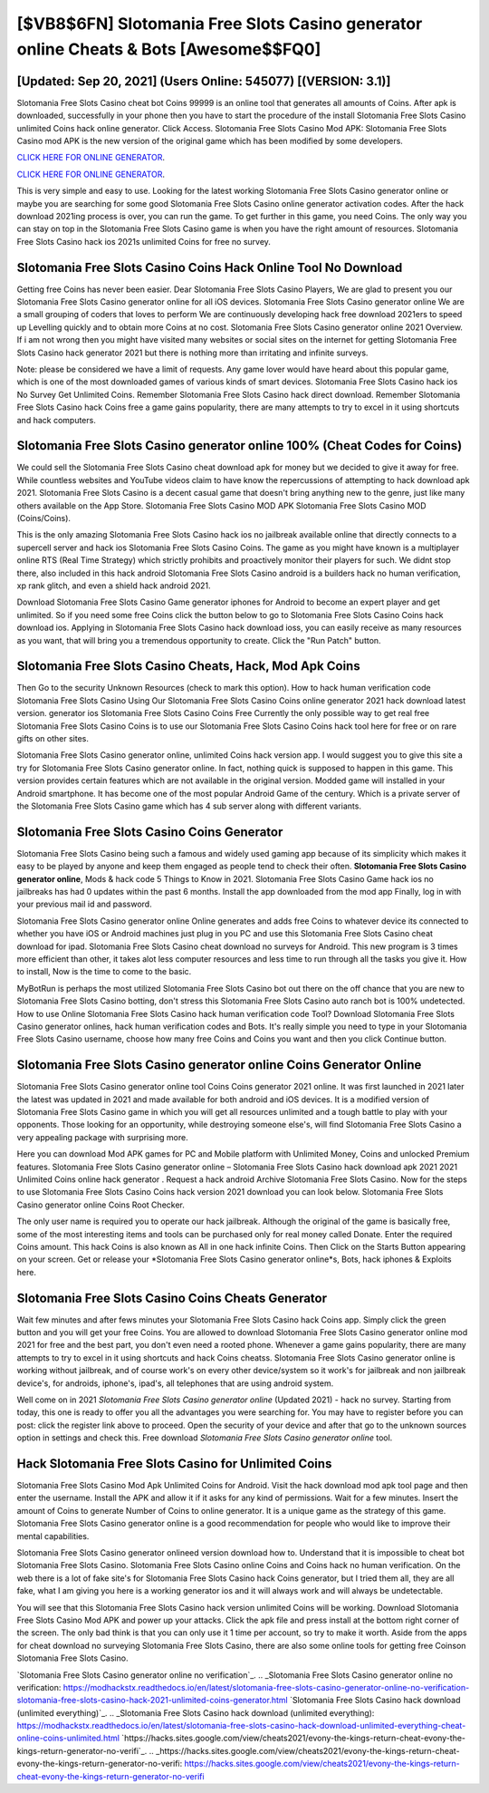 [$VB8$6FN] Slotomania Free Slots Casino generator online Cheats & Bots [Awesome$$FQ0]
=========

[Updated: Sep 20, 2021] (Users Online: 545077) [(VERSION: 3.1)]
---------

Slotomania Free Slots Casino cheat bot Coins 99999 is an online tool that generates all amounts of Coins. After apk is downloaded, successfully in your phone then you have to start the procedure of the install Slotomania Free Slots Casino unlimited Coins hack online generator.  Click Access. Slotomania Free Slots Casino Mod APK: Slotomania Free Slots Casino mod APK is the new version of the original game which has been modified by some developers.

`CLICK HERE FOR ONLINE GENERATOR`_.

.. _CLICK HERE FOR ONLINE GENERATOR: http://clouddld.xyz/8f0cded

`CLICK HERE FOR ONLINE GENERATOR`_.

.. _CLICK HERE FOR ONLINE GENERATOR: http://clouddld.xyz/8f0cded

This is very simple and easy to use. Looking for the latest working Slotomania Free Slots Casino generator online or maybe you are searching for some good Slotomania Free Slots Casino online generator activation codes.  After the hack download 2021ing process is over, you can run the game. To get further in this game, you need Coins. The only way you can stay on top in the Slotomania Free Slots Casino game is when you have the right amount of resources.  Slotomania Free Slots Casino hack ios 2021s unlimited Coins for free no survey.

Slotomania Free Slots Casino Coins Hack Online Tool No Download
---------

Getting free Coins has never been easier.  Dear Slotomania Free Slots Casino Players, We are glad to present you our Slotomania Free Slots Casino generator online for all iOS devices.  Slotomania Free Slots Casino generator online We are a small grouping of coders that loves to perform We are continuously developing hack free download 2021ers to speed up Levelling quickly and to obtain more Coins at no cost.  Slotomania Free Slots Casino generator online 2021 Overview.  If i am not wrong then you might have visited many websites or social sites on the internet for getting Slotomania Free Slots Casino hack generator 2021 but there is nothing more than irritating and infinite surveys.

Note: please be considered we have a limit of requests. Any game lover would have heard about this popular game, which is one of the most downloaded games of various kinds of smart devices.  Slotomania Free Slots Casino hack ios No Survey Get Unlimited Coins.  Remember Slotomania Free Slots Casino hack direct download.  Remember Slotomania Free Slots Casino hack Coins free a game gains popularity, there are many attempts to try to excel in it using shortcuts and hack computers.


**Slotomania Free Slots Casino generator online** 100% (Cheat Codes for Coins)
---------

We could sell the Slotomania Free Slots Casino cheat download apk for money but we decided to give it away for free.  While countless websites and YouTube videos claim to have know the repercussions of attempting to hack download apk 2021.  Slotomania Free Slots Casino is a decent casual game that doesn't bring anything new to the genre, just like many others available on the App Store.  Slotomania Free Slots Casino MOD APK Slotomania Free Slots Casino MOD (Coins/Coins).

This is the only amazing Slotomania Free Slots Casino hack ios no jailbreak available online that directly connects to a supercell server and hack ios Slotomania Free Slots Casino Coins.  The game as you might have known is a multiplayer online RTS (Real Time Strategy) which strictly prohibits and proactively monitor their players for such. We didnt stop there, also included in this hack android Slotomania Free Slots Casino android is a builders hack no human verification, xp rank glitch, and even a shield hack android 2021.

Download Slotomania Free Slots Casino Game generator iphones for Android to become an expert player and get unlimited.  So if you need some free Coins click the button below to go to Slotomania Free Slots Casino Coins hack download ios.  Applying in Slotomania Free Slots Casino hack download ioss, you can easily receive as many resources as you want, that will bring you a tremendous opportunity to create.  Click the "Run Patch" button.

Slotomania Free Slots Casino Cheats, Hack, Mod Apk Coins
---------

Then Go to the security Unknown Resources (check to mark this option).  How to hack human verification code Slotomania Free Slots Casino Using Our Slotomania Free Slots Casino Coins online generator 2021 hack download latest version. generator ios Slotomania Free Slots Casino Coins Free Currently the only possible way to get real free Slotomania Free Slots Casino Coins is to use our Slotomania Free Slots Casino Coins hack tool here for free or on rare gifts on other sites.

Slotomania Free Slots Casino generator online, unlimited Coins hack version app.  I would suggest you to give this site a try for Slotomania Free Slots Casino generator online.  In fact, nothing quick is supposed to happen in this game.  This version provides certain features which are not available in the original version.  Modded game will installed in your Android smartphone. It has become one of the most popular Android Game of the century. Which is a private server of the Slotomania Free Slots Casino game which has 4 sub server along with different variants.

Slotomania Free Slots Casino Coins Generator
---------

Slotomania Free Slots Casino being such a famous and widely used gaming app because of its simplicity which makes it easy to be played by anyone and keep them engaged as people tend to check their often.  **Slotomania Free Slots Casino generator online**, Mods & hack code 5 Things to Know in 2021.  Slotomania Free Slots Casino Game hack ios no jailbreaks has had 0 updates within the past 6 months. Install the app downloaded from the mod app Finally, log in with your previous mail id and password.

Slotomania Free Slots Casino generator online Online generates and adds free Coins to whatever device its connected to whether you have iOS or Android machines just plug in you PC and use this Slotomania Free Slots Casino cheat download for ipad.  Slotomania Free Slots Casino cheat download no surveys for Android. This new program is 3 times more efficient than other, it takes alot less computer resources and less time to run through all the tasks you give it. How to install, Now is the time to come to the basic.

MyBotRun is perhaps the most utilized Slotomania Free Slots Casino bot out there on the off chance that you are new to Slotomania Free Slots Casino botting, don't stress this Slotomania Free Slots Casino auto ranch bot is 100% undetected. How to use Online Slotomania Free Slots Casino hack human verification code Tool? Download Slotomania Free Slots Casino generator onlines, hack human verification codes and Bots.  It's really simple you need to type in your Slotomania Free Slots Casino username, choose how many free Coins and Coins you want and then you click Continue button.

Slotomania Free Slots Casino generator online Coins Generator Online
---------

Slotomania Free Slots Casino generator online tool Coins Coins generator 2021 online. It was first launched in 2021 later the latest was updated in 2021 and made available for both android and iOS devices. It is a modified version of Slotomania Free Slots Casino game in which you will get all resources unlimited and a tough battle to play with your opponents. Those looking for an opportunity, while destroying someone else's, will find Slotomania Free Slots Casino a very appealing package with surprising more.

Here you can download Mod APK games for PC and Mobile platform with Unlimited Money, Coins and unlocked Premium features.  Slotomania Free Slots Casino generator online – Slotomania Free Slots Casino hack download apk 2021 2021 Unlimited Coins online hack generator . Request a hack android Archive Slotomania Free Slots Casino.  Now for the steps to use Slotomania Free Slots Casino Coins hack version 2021 download you can look below.  Slotomania Free Slots Casino generator online Coins Root Checker.

The only user name is required you to operate our hack jailbreak. Although the original of the game is basically free, some of the most interesting items and tools can be purchased only for real money called Donate. Enter the required Coins amount.  This hack Coins is also known as All in one hack infinite Coins.  Then Click on the Starts Button appearing on your screen.  Get or release your *Slotomania Free Slots Casino generator online*s, Bots, hack iphones & Exploits here.

Slotomania Free Slots Casino Coins Cheats Generator
---------

Wait few minutes and after fews minutes your Slotomania Free Slots Casino hack Coins app. Simply click the green button and you will get your free Coins. You are allowed to download Slotomania Free Slots Casino generator online mod 2021 for free and the best part, you don't even need a rooted phone.  Whenever a game gains popularity, there are many attempts to try to excel in it using shortcuts and hack Coins cheatss.  Slotomania Free Slots Casino generator online is working without jailbreak, and of course work's on every other device/system so it work's for jailbreak and non jailbreak device's, for androids, iphone's, ipad's, all telephones that are using android system.

Well come on in 2021 *Slotomania Free Slots Casino generator online* (Updated 2021) - hack no survey.  Starting from today, this one is ready to offer you all the advantages you were searching for.  You may have to register before you can post: click the register link above to proceed.  Open the security of your device and after that go to the unknown sources option in settings and check this.  Free download *Slotomania Free Slots Casino generator online* tool.

Hack Slotomania Free Slots Casino for Unlimited Coins
---------

Slotomania Free Slots Casino Mod Apk Unlimited Coins for Android.  Visit the hack download mod apk tool page and then enter the username.  Install the APK and allow it if it asks for any kind of permissions. Wait for a few minutes. Insert the amount of Coins to generate Number of Coins to online generator.  It is a unique game as the strategy of this game.  Slotomania Free Slots Casino generator online is a good recommendation for people who would like to improve their mental capabilities.

Slotomania Free Slots Casino generator onlineed version download how to.  Understand that it is impossible to cheat bot Slotomania Free Slots Casino.  Slotomania Free Slots Casino online Coins and Coins hack no human verification.  On the web there is a lot of fake site's for Slotomania Free Slots Casino hack Coins generator, but I tried them all, they are all fake, what I am giving you here is a working generator ios and it will always work and will always be undetectable.

You will see that this Slotomania Free Slots Casino hack version unlimited Coins will be working. Download Slotomania Free Slots Casino Mod APK and power up your attacks.  Click the apk file and press install at the bottom right corner of the screen. The only bad think is that you can only use it 1 time per account, so try to make it worth. Aside from the apps for cheat download no surveying Slotomania Free Slots Casino, there are also some online tools for getting free Coinson Slotomania Free Slots Casino.

`Slotomania Free Slots Casino generator online no verification`_.
.. _Slotomania Free Slots Casino generator online no verification: https://modhackstx.readthedocs.io/en/latest/slotomania-free-slots-casino-generator-online-no-verification-slotomania-free-slots-casino-hack-2021-unlimited-coins-generator.html
`Slotomania Free Slots Casino hack download (unlimited everything)`_.
.. _Slotomania Free Slots Casino hack download (unlimited everything): https://modhackstx.readthedocs.io/en/latest/slotomania-free-slots-casino-hack-download-unlimited-everything-cheat-online-coins-unlimited.html
`https://hacks.sites.google.com/view/cheats2021/evony-the-kings-return-cheat-evony-the-kings-return-generator-no-verifi`_.
.. _https://hacks.sites.google.com/view/cheats2021/evony-the-kings-return-cheat-evony-the-kings-return-generator-no-verifi: https://hacks.sites.google.com/view/cheats2021/evony-the-kings-return-cheat-evony-the-kings-return-generator-no-verifi